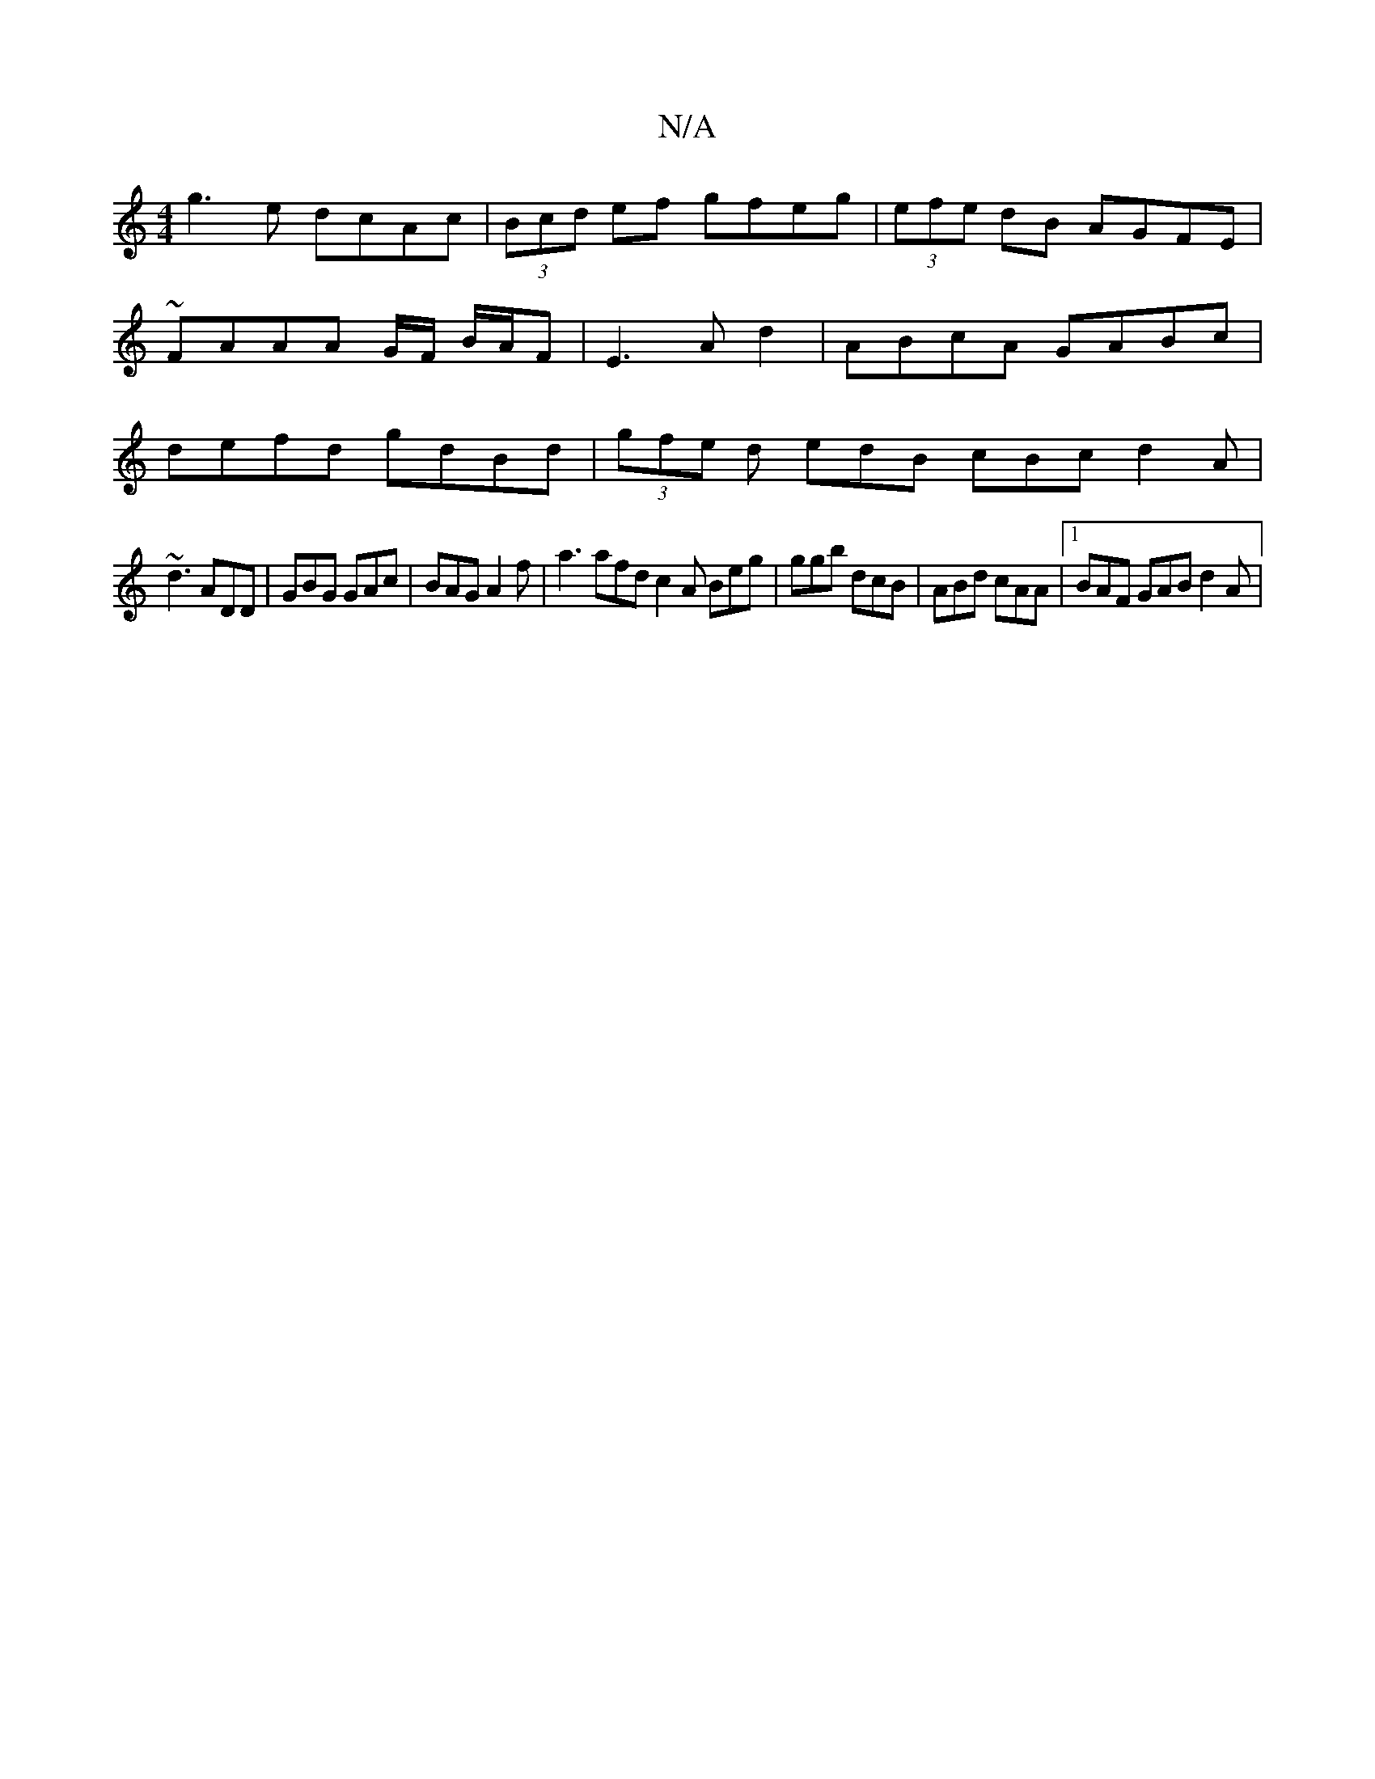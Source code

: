 X:1
T:N/A
M:4/4
R:N/A
K:Cmajor
 g3e dcAc | (3Bcd ef gfeg |(3efe dB AGFE|~FAAA G/F/2 B/2A/2F-| E3 A d2 | ABcA GABc | defd gdBd | (3gfe d edB cBc d2A |
~d3 ADD | GBG GAc | BAG A2f | a3 afd c2 A Beg | ggb dcB | ABd cAA |1 BAF GAB d2A|